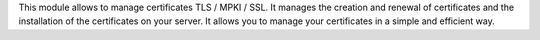 This module allows to manage certificates TLS / MPKI / SSL.
It manages the creation and renewal of certificates and the installation of the certificates on your server.
It allows you to manage your certificates in a simple and efficient way.
